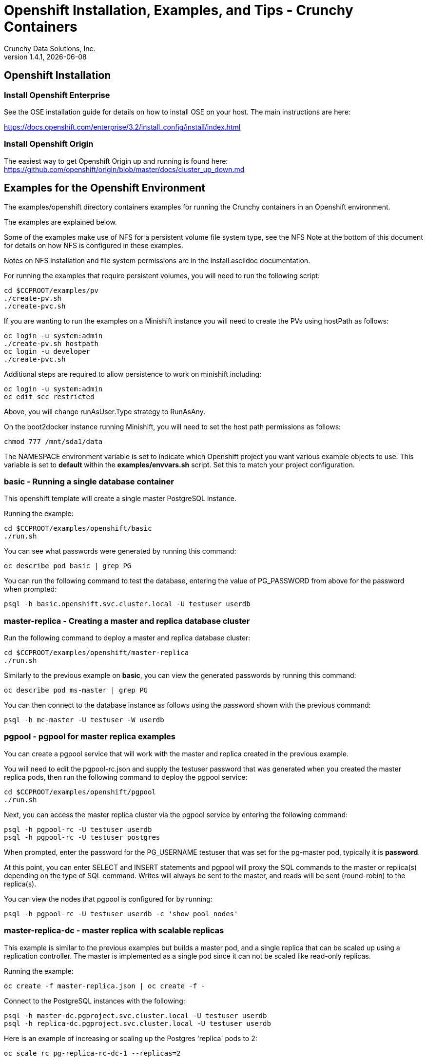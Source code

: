 = Openshift Installation, Examples, and Tips - Crunchy Containers
Crunchy Data Solutions, Inc.
v1.4.1, {docdate}
:title-logo-image: image:crunchy_logo.png["CrunchyData Logo",align="center",scaledwidth="80%"]

== Openshift Installation

=== Install Openshift Enterprise

See the OSE installation guide for details on how to install
OSE on your host.  The main instructions are here:

https://docs.openshift.com/enterprise/3.2/install_config/install/index.html

=== Install Openshift Origin

The easiest way to get Openshift Origin up and running is found here:
https://github.com/openshift/origin/blob/master/docs/cluster_up_down.md

== Examples for the Openshift Environment
The examples/openshift directory containers examples for
running the Crunchy containers in an Openshift environment.

The examples are explained below.

Some of the examples make use of NFS for a persistent volume
file system type, see the NFS Note at the bottom of this document
for details on how NFS is configured in these examples.

Notes on NFS installation and file system permissions are in the install.asciidoc documentation.

For running the examples that require persistent volumes, you
will need to run the following script:
....
cd $CCPROOT/examples/pv
./create-pv.sh
./create-pvc.sh
....

If you are wanting to run the examples on a Minishift instance
you will need to create the PVs using hostPath as follows:
....
oc login -u system:admin
./create-pv.sh hostpath
oc login -u developer
./create-pvc.sh
....

Additional steps are required to allow persistence to work
on minishift including:
....
oc login -u system:admin
oc edit scc restricted
....

Above, you will change runAsUser.Type strategy to RunAsAny.

On the boot2docker instance running Minishift, you will need
to set the host path permissions as follows:
....
chmod 777 /mnt/sda1/data
....


The NAMESPACE environment variable is set to indicate which Openshift
project you want various example objects to use.  This variable
is set to *default* within the *examples/envvars.sh* script.  Set this
to match your project configuration.

=== *basic* - Running a single database container

This openshift template will create a single master PostgreSQL instance.


Running the example:

....
cd $CCPROOT/examples/openshift/basic
./run.sh
....

You can see what passwords were generated by running this command:

....
oc describe pod basic | grep PG
....

You can run the following command to test the database, entering
the value of PG_PASSWORD from above for the password when prompted:

....
psql -h basic.openshift.svc.cluster.local -U testuser userdb
....

=== *master-replica* - Creating a master and replica database cluster

Run the following command to deploy a master and replica database cluster:

....
cd $CCPROOT/examples/openshift/master-replica
./run.sh
....

Similarly to the previous example on *basic*, you can view the generated
passwords by running this command:

....
oc describe pod ms-master | grep PG
....

You can then connect to the database instance as follows using the password
shown with the previous command:

....
psql -h mc-master -U testuser -W userdb
....

=== *pgpool*  - pgpool for master replica examples

You can create a pgpool service that will work with the
master and replica created in the previous example.

You will need to edit the pgpool-rc.json and supply the
testuser password that was generated when you created
the master replica pods, then run the following command
to deploy the pgpool service:

....
cd $CCPROOT/examples/openshift/pgpool
./run.sh
....

Next, you can access the master replica cluster via the pgpool
service by entering the following command:

....
psql -h pgpool-rc -U testuser userdb
psql -h pgpool-rc -U testuser postgres
....

When prompted, enter the password for the PG_USERNAME testuser
that was set for the pg-master pod, typically it is *password*.

At this point, you can enter SELECT and INSERT statements and
pgpool will proxy the SQL commands to the master or replica(s)
depending on the type of SQL command.  Writes will always
be sent to the master, and reads will be sent (round-robin)
to the replica(s).

You can view the nodes that pgpool is configured for by
running:
....
psql -h pgpool-rc -U testuser userdb -c 'show pool_nodes'
....

=== *master-replica-dc* - master replica with scalable replicas

This example is similar to the previous examples but
builds a master pod, and a single replica that can be scaled up
using a replication controller.   The master is implemented as
a single pod since it can not be scaled like read-only replicas.

Running the example:

....
oc create -f master-replica.json | oc create -f -
....

Connect to the PostgreSQL instances with the following:

....
psql -h master-dc.pgproject.svc.cluster.local -U testuser userdb
psql -h replica-dc.pgproject.svc.cluster.local -U testuser userdb
....

Here is an example of increasing or scaling up the Postgres 'replica' pods to 2:

....
oc scale rc pg-replica-rc-dc-1 --replicas=2
....

Enter the following commands to verify the PostgreSQL replication is working.

....
psql -c 'table pg_stat_replication' -h pg-master-rc.pgproject.svc.cluster.local -U master postgres
psql -h pg-replica-rc.pgproject.svc.cluster.local -U master postgres
....

You can see that the replica service is load balancing between
multiple replicas by running a command as follows, run the command
multiple times and the ip address should alternate between
the replicas:

....
psql -c 'select inet_server_addr()' -h pg-replica-rc -U master postgres
....

=== *backup* - Performing a Full Backup

This example assumes you have a database pod running called *basic*
as created by the *basic* example and that you have configured NFS as described
in Step 5 of the install.asciidoc.

You can perform a database backup by executing the following
step:

....
cd $CCPROOT/examples/openshift/backup-job
./run.sh
....

A successful backup will perform pg_basebackup on the pg-master and store
the backup in the NFS mounted volume under a directory named pg-master, each
backup will be stored in a subdirectory with a timestamp as the name.  This
allows any number of backups to be kept.

The *examples/openshift/crunchy-pv-backup.json* specifies a *persistentVolumeReclaimPolicy* of *Retain* to tell Openshift
that we want to keep the volume contents after the removal of the PV.

=== *master-pvc* - master using a PVC Example

This example will create a single master postgres pod that is using
an PVC based volume to store the postgres data files.

....
cd $CCPROOT/examples/openshift/master-pvc
./run.sh
....

=== *master-restore* - example of restoring a database from a backup

This is an example of restoring a database pod using
an existing backup archive located on an NFS volume.

First, locate the database backup you want to restore, for example:
....
/nfsfileshare/pg-master/2016-01-29:22:34:20
....

Then create the pod:
....
cd $CCPROOT/examples/openshift/master-restore
./run.sh
....

When the database pod starts, it will copy the backup files
to the database directory inside the pod and start up postgres as
usual.

The restore only takes place if:

 * the /pgdata directory is empty
 * the /backups directory contains a valid postgresql.conf file

=== Failover Example

An example of performing a database failover is described
in the following steps:

 * create a master and replica replication using master-replica-rc-dc-replicas-only.json
....
oc process -f master-replica-rc-dc-replicas-only.json | oc create -f -
....
 * scale up the number of replicas to 2
....
oc scale rc pg-replica-rc-1 --replicas=2
....
 * delete the master pod
....
oc delete pod pg-master-rc
....
 * exec into a replica and create a trigger file to being
   the recovery process, effectively turning the replica into a master
....
oc exec -it pg-replica-rc-1-lt5a5
touch /tmp/pg-failover-trigger
....
 * change the label on the replica to pg-master-rc instead of pg-replica-rc
....
oc edit pod/pg-replica-rc-1-lt5a5
original line: labels/name: pg-replica-rc
updated line: labels/name: pg-master-rc
....

 * or alternatively:

....
oc label --overwrite=true pod pg-replica-rc-1-lt5a5 name=pg-master-rc
....

You can test the failover by creating some data on the master
and then test to see if the replicas have the replicated data.

....
psql -c 'create table foo (id int)' -U master -h pg-master-rc postgres
psql -c 'table foo' -U master -h pg-replica-rc postgres
....

After a failover, you would most likely want to create a database
backup and be prepared to recreate your cluster from that backup.

=== *master-replica-rc-pvc*  - Master Slave Deployment using pvc

This example uses a pvc based volume for the master and the replicas.  In
some scenarios, customers might want to have all the Postgres
instances using NFS volumes for persistence.

Relevant files for this example:

 * master-replica-rc-pvc.json
This file creates the master and replica deployment, creating pods and services
where the replica is controlled by a Replication Controller, allowing you
to scale up the replicas.

To run the example, follow these steps:

As the project user, create the master replica deployment:
....
./run.sh
....

If you examing your NFS directory, you will see postgres data directories
created and used by your master and replica pods.

Next, add some test data to the master:
....
psql -c 'create table testtable (id int)' -U master -h pg-master-rc-pvc postgres
psql -c 'insert into testtable values (123)' -U master -h pg-master-rc-pvc postgres
....

Next, add a new replica:
....
oc scale rc pg-replica-rc-pvc-1 --replicas=2
....

At this point, you should see the new NFS directory created by the new
replica pod, and you should also be able to test that replication is
working on the new replica:
....
psql -c 'table testtable' -U master -h pg-replica-rc-pvc postgres
....

=== *badger* - pgbadger example

This example creates a pod that contains a database container and
a pgbadger container.

*pgbadger* is then served up on port 10000.  Each time you do a
GET on http://pg-master:10000/api/badgergenerate
it will run pgbadger against the database log files running in the
pg-master container.

golang is required to build the pgbadger container, on RH 7.2, golang
is found in the 'server optional' repository and needs to be enabled
to install.

To run the example:

....
cd $CCPROOT/examples/openshift/badger
./run.sh
....

try the following command to see the generated HTML output:

....
curl http://badger-example:10000/api/badgergenerate
....

You can view this output in a browser if you allow port forwarding
from your container to your server host using a command like
this:

....
socat tcp-listen:10001,reuseaddr,fork tcp:pg-master:10000
....

This command maps port 10000 of the service/container to port
10001 of the local server.  You can now use your browser to
see the badger report.

This is a short-cut way to expose a service to the external world,
Openshift would normally configure a Router whereby you could
'expose' the service in an Openshift way.  Here is the docs
on installing the Openshift Router:

....
https://docs.openshift.com/enterprise/3.0/install_config/install/deploy_router.html
....

=== *secret* - database with secrets

You can use Kubernetes Secrets to set and maintain your database
credentials.  Secrets requires you base64 encode your user and password
values as follows:

....
echo -n 'myuserid' | base64
....

You will paste these values into  your JSON secrets files for values.

This example allows you to set the Postgresql passwords
using Kube Secrets.

The secret uses a base64 encoded string to represent the
values to be read by the container during initialization.  The
encoded password value is *password*.  Run the example
as follows:

....
cd $CCPROOT/examples/openshift/secret/run.sh
./run.sh
....

The secrets are mounted in the */pguser*, */pgmaster*, */pgroot* volumes within the
container and read during initialization.  The container
scripts create a Postgres user with those values, and sets the passwords
for the master user and postgres superuser using the mounted secret volumes.

When using secrets, you do NOT have to specify the following
env vars if you specify all three secrets volumes:

 * PG_USER
 * PG_PASSWORD
 * PG_ROOT_PASSWORD
 * PG_MASTER_USER
 * PG_MASTER_PASSWORD

You can test the container as follows, in all cases, the password is *password*:
....
psql -h secret-pg -U pguser1 postgres
psql -h secret-pg -U postgres postgres
psql -h secret-pg -U master postgres
....

=== *watch* - Automated Failover

This example shows how a form of automated failover can be
configured for a master and replica deployment.

First, create a master and a replica, in this case the replica lives in a
Deployment which can scale up:

....
cd $CCPROOT/examples/openshift/master-replica-dc
./run.sh
....

Next, create an Openshift service account which is used by the crunchy-watch
container to perform the failover, also set policies that allow the
service account the ability to edit resources within the Openshift and
default projects :

....
cd $CCPROOT/examples/openshift/watch
oc create -f watch-sa.json
oc policy add-role-to-group edit system:serviceaccounts -n openshift
oc policy add-role-to-group edit system:serviceaccounts -n default
....

Next, create the container that will 'watch' the Postgresql cluster:

....
./run.sh
....

At this point, the watcher will sleep every 20 seconds (configurable) to
see if the master is responding.  If the master doesn't respond, the watcher
will perform the following logic:

 * log into Openshift using the service account
 * set its current project
 * find the first replica pod
 * delete the master service saving off the master service definition
 * create the trigger file on the first replica pod
 * wait 20 seconds for the failover to complete on the replica pod
 * edit the replica pod's label to match that of the master
 * recreate the master service using the stored service definition
 * loop through the other remaining replica and delete its pod

At this point, clients when access the master's service will actually
be accessing the new master.  Also, Openshift will recreate the number
of replicas to its original configuration which each replica pointed to the
new master.  Replication from the master to the new replicas will be
started as each new replica is started by Openshift.

To test it out, delete the master pod and view the watch pod log:
....
oc delete pod pg-master-dc
oc logs watch
oc get pod
....


=== *metrics* - Metrics Collection

This example shows how postgres metrics can be collected
and stored in prometheus and graphed with grafana.

First, create the crunchy-metrics pod which contains
the prometheus data store and the grafana graphing web application:

....
cd $CCPROOT/examples/openshift/metrics
./run.sh
....

At this point, you can view the prometheus web console at
crunchy-metrics:9090, the prometheus push gateway at crunchy-metrics:9091,
and the grafana web app at crunchy-metrics:3000.

Next, start a postgres pod that has the crunchy-collect container
as follows:
....
cd $CCPROOT/examples/openshift/collect
./run.sh
....

At this point, metrics will be collected every 3 minutes and pushed
to prometheus.  You can build graphs off the metrics using grafana.

=== *vacuum* - Vacuum  job

This example shows how you can run a vacuum job against
a postgres database container.

The crunchy-vacuum container image exists to allow a DBA
a way to run a job either one-off or scheduled to perform
a variety of vacuum operations.

To run the vacuum a single time, an example is included
as follows from the examples/openshift directory:

....
cd $CCPROOT/examples/openshift/master-replica
./run.sh
cd ../vacuum-job
./run.sh
....

This will start a vacuum container that runs as a Kube Job type.  It
will run once.  The crunchy-vacuum image is executed, passed in
the Postgres connection parameters to the single-master postgres
container.  The type of vacuum performed is dictated by the
environment variables passed into the job. The complete set
of environment variables read by the vacuum job include:

 * VAC_FULL - when set to true adds the FULL parameter to the VACUUM command
 * VAC_TABLE - when set, allows you to specify a single table to vacuum, when
 not specified, the entire database tables are vacuumed
 * JOB_HOST - required variable is the postgres host we connect to
 * PG_USER - required variable is the postgres user we connect with
 * PG_DATABASE - required variable is the postgres database we connect to
 * PG_PASSWORD - required variable is the postgres user password we connect with
 * PG_PORT - allows you to override the default value of 5432
 * VAC_ANALYZE - when set to true adds the ANALYZE parameter to the VACUUM command
 * VAC_VERBOSE - when set to true adds the VERBOSE parameter to the VACUUM command
 * VAC_FREEZE - when set to true adds the FREEZE parameter to the VACUUM command

=== *custom-config* - Custom Configuration Files

This example shows how you can use your own customized version of setup.sql
when creating a postgres database container.

If you mount a /pgconf volume, crunchy-postgres will look at that directory
for postgresql.conf, pg_hba.conf, and setup.sql.  If it finds one of them it
will use that file instead of the default files.  Currently, if you specify a postgresql.conf
file, you also need to specify a pg_hba.conf file.

The example shows how a custom setup.sql file can be used.
Run it as follows:

....
cd $CCPROOT/examples/openshift/custom-config
./run.sh
....

This will start a database container that will use an NFS mounted /pgconf
directory that will container the custom setup.sql file found in the example
directory.

=== *custom-config-sync* - Custom Configuration Files with Sync Replica

This example shows how you can use your own customized version of postgresql.conf
and pg_hba.conf to override the default configuration.  It also specifies
a sync replica in the postgresql.conf and starts up a sync replica.

If you mount a /pgconf volume, crunchy-postgres will look at that directory
for postgresql.conf, pg_hba.conf, and setup.sql.  If it finds one of them it
will use that file instead of the default files.  Currently, if you specify a postgresql.conf
file, you also need to specify a pg_hba.conf file.

Run it as follows:

....
cd $CCPROOT/examples/openshift/custom-config-sync
./run.sh
....

This will start a *csmaster* container that will use the custom
config files when the database is running.  It will also create
a sync replica named *cssyncreplica*, this replica is
connected to the master via streaming replication.

=== *pgbouncer* - pgbouncer

This example shows how you can use the crunchy-pgbouncer container
when running under Openshift.

The example assumes you have run the master/replica example
found here:
....
$CCPROOT/examples/openshift/master-replica-dc
....

Then you would start up the pgbouncer container using the following
example:
....
cd $CCPROOT/examples/openshift/pgbouncer
./run.sh
....

The example assumes you have an NFS share path of /nfsfileshare/!  NFS
is required to mount the pgbouncer configuration files which are
then mounted to /pgconf in the crunchy-pgbouncer container.

If you mount a /pgconf volume, crunchy-postgres will look at that directory
for postgresql.conf, pg_hba.conf, and setup.sql.  If it finds one of them it
will use that file instead of the default files.

Test the example by killing off the master database container as
follows:
....
oc delete pod pg-master-rc-dc
....

Then watch the pgbouncer log as follows to confirm it detects the loss
of the master:
....
oc logs pgbouncer
....

After the failover is completed, you should be able to access
the new master using the master service as follows:
....
psql -h pg-master-rc-dc.openshift.svc.cluster.local -U master postgres
....

and access the replica as follows:
....
psql -h pg-replica-rc-dc.openshift.svc.cluster.local -U master postgres
....

or via the pgbouncer proxy as follows:
....
psql -h pgbouncer.openshift.svc.cluster.local  -U master master
....

=== *sync* - synchrounous replica

This example deploys a PostgreSQL cluster with a master,
a synchrounous replica, and an asynchronous replica.  The
two replicas share the same Service.

Running the example:
....
cd $CCPROOT/examples/openshift/sync
./run.sh
....

Connect to the *master* and *replica* databases as follows:
....
psql -h master -U postgres postgres -c 'create table mister (id int)'
psql -h master -U postgres postgres -c 'insert into mister values (1)'
psql -h master -U postgres postgres -c 'table pg_stat_replication'
psql -h replica -U postgres postgres -c 'select inet_server_addr(), * from mister'
psql -h replica -U postgres postgres -c 'select inet_server_addr(), * from mister'
psql -h replica -U postgres postgres -c 'select inet_server_addr(), * from mister'
....

This set of queries will show you the IP address of the Postgres replica
container, notice it changes because of the round-robin Service proxy
we are using for both replicas.  The example queries also show that both
replicas are replicating from the master.

=== *pgadmin4* - pgadmin4

This example, examples/openshift/pgadmin4, provides a
container that runs the pgadmin4 web application.

To run this example, run the following:

....
cd $CCPROOT/examples/openshift/pgadmin4
./run.sh
....

This script creates the *pgadmin4* pod and service, it will
expose port 5050.

You should now be able to browse to http://pgadmin4.openshift.svc.cluster.local:5050
and log into the web application using a user ID of *admin@admin.org*
and password of *password*.  Replace YOURLOCALIP with whatever
your local IP address happens to be.


=== *workshop* - workshop

This example, $CCPROOT/examples/openshift/workshop, provides an
example of using Openshift Templates to build pods, routes, services, etc.

You use the *oc new-app* command to create objects from the
JSON templates.  This is an alternative way to create Openshift objects
instead of using *oc create*.

This example is used within a joint Redhat-Crunchy workshop that is
given at various conferences to demonstrate Openshift and Crunchy Containers
working together.  Thanks to Steven Pousty from Redhat for this
example!

See the README file within the workshop directory for instructions
on running the example.


=== *pitr* - PITR (point in time recovery)

This is a complex example.  For details on how PITR is implemented
within the Suite, see the link:pitr.asciidoc[PITR Documentation] for details and background.

This example, $CCPROOT/examples/openshift/pitr, provides an
example of performing a PITR using Openshift.

Lets start by running the example database container:
....
cd $CCPROOT/examples/openshift/pitr
./run-master-pitr.sh
....

This step will create a database container, *master-pitr*.  This
container is configured to continuously write WAL segment files
to a mounted volume (/pgwal).

After you start the database, you will create a base backup
using this command:
....
./run-master-pitr-backup.sh
....

This will create a backup and write the backup files to a persistent
volume (/pgbackup).

Next, lets create some recovery targets within the database, run
the SQL commands against the *master-pitr* database as follows:
....
./run-sql.sh
....

This will create recovery targets named *beforechanges*, *afterchanges*, and
*nomorechanges*.  It will create a table, *pitrtest*, between
the *beforechanges* and *afterchanges* targets.  It will also run a SQL
CHECKPOINT to flush out the changes to WAL segments.

Next, now that we have a base backup and a set of WAL files containing
our database changes, we can shut down the *master-pitr* database
to simulate a database failure.  Do this by running the following:
....
oc delete pod master-pitr
....

Next, we will create 3 different restored database containers based
upon the base backup and the saved WAL files.

First, we restore prior to the *beforechanges* recovery target.  This
recovery point is *before* the *pitrtest* table is created.

Edit the master-pitr-restore.json file, and edit the environment
variable to indicate we want to use the *beforechanges* recovery
point:
....
}, {
"name": "RECOVERY_TARGET_NAME",
"value": "beforechanges"
}, {
....

Then run the following to create the restored database container:
....
./run-restore-pitr.sh
....

After the database has restored, you should be able to perform
a test to see if the recovery worked as expected:
....
psql -h master-pitr-restore.openshift.svc.cluster.local -U postgres postgres -c 'table pitrtest'
psql -h master-pitr-restore.openshift.svc.cluster.local -U postgres postgres -c 'create table foo (id int)'
psql -h master-pitr-restore.openshift.svc.cluster.local -U postgres postgres -c 'select pg_xlog_replay_resume()'
psql -h master-pitr-restore.openshift.svc.cluster.local -U postgres postgres -c 'create table foo (id int)'
....

The output of these command should show that the *pitrtest* table is not
present.  It should also show that you can not create a new table
because the database is paused in recovery mode.  Lastly, if you
execute a *resume* command, it will show that you can now create
a table as the database has fully recovered.

You can also test that if *afterchanges* is specified, that the
*pitrtest* table is present but that the database is still in recovery
mode.

Lastly, you can test a full recovery using *all* of the WAL files, if
you remove the *RECOVERY_TARGET_NAME* environment variable completely.

The NFS portions of this example depend upon an NFS file
system with the following path configurations be present:
....
/nfsfileshare
/nfsfileshare/backups
/nfsfileshare/WAL
....

=== *backrest* - pgbackrest example

This example shows how to enable pgbackrest as the archiver
within the crunchy-postgres container.
See the link:backrest.asciidoc[pgbackrest Documentation] for details and background.

Start by running the example database container:
....
cd $CCPROOT/examples/openshift/backrest
./run.sh
....

This will create the following:

 * PV/PVC for /pgconf and /backrestrepo volumes
 * master database pod
 * master service

The run.sh script copies the pgbackrest.conf configuration file
to /nfsfileshare/pgconf which is our NFS file path.

The archive files are written to the NFS path of /nfsfileshare/backrestrepo.

The presence of /pgconf/pgbackrest.conf is what is used to
determine whether pgbackrest will be used as the archive command or not.
You will need to specify the ARCHIVE_TIMEOUT environment variable
as well to use this.

After you run the example, you should see archive files
being written to the /backrestrepo volume (/nfsfileshare/backrestrepo).

You can create a backup using backrest using this command within
the container:
....
pgbackrest --stanza=db backup --db-path=/pgdata/master-backrest/ --log-path=/tmp --repo-path=/backrestrepo -conf=/pgconf/pgbackrest.conf
....

=== backrest restore

This assumes you have run the pgbackrest example above. There are two options to choose from when performing a restore, DELTA and FULL. A FULL is the default; a DELTA will only occur if the environment variable DELTA is specified in the restore-job spec. Consult the pgbackrest user guide to determine which is best suited to run.

Steps for FULL restore

 * Delete the master-backrest pod, if still running
 * Empty the PGDATA directory (remove all files)
 * Navigate to the backrest_restore examples directory. Execute the full-restore.sh script.
 * Check the restore logs (db-restore.log) in the /backrestrepo mountpointfor success. You can also view the logs of the completed job pod with kubectl get pod -a
 * Re-create the master-backrest pod in the backrest examples directory. The database will recover.

Steps for DELTA restore

 * Delete the master-backrest pod, if still running
 * rm postmaster.pid from PGDATA.
 * Navigate to the backrest_restore examples directory. Execute the delta-restore.sh script.
 * Check the restore logs (db-restore.log) in the /backrestrepo mountpointfor success. You can also view the logs of the completed job pod with kubectl get pod -a
 * Re-create the master-backrest pod in the backrest examples directory. The database will recover only files that have changed from the last backup.

=== *configmap*- database credentials from a configmap

This example shows how to use a configmap to store the
postgresql.conf and pg_hba.conf files to be used when
overriding the default configuration within the container.

Start by running the database container:
....
cd $CCPROOT/examples/openshift/configmap
./run.sh
....

The files, pg_hba.conf and postgresql.conf, in the
example directory are used to create a configmap object
within OpenShift.  Within the run.sh script, the configmap
is created, and notice within the configmap.json file
how the /pgconf mount is related to the configmap.


=== *statefulset*- a StatefulSet example

This example shows how to use a StatefulSet (available
in Openshift Origin 1.5) to create a PostgreSQL cluster.

Build the example by:
....
cd $CCPROOT/examples/openshift/statefulset
./run.sh
....

This will create a statefulset named pgset, which will create
2 pods, pgset-0 and pgset-1:
....
oc get statefulset
oc get pod
....

A service is created for the master and another service for the replica:
....
oc get service
....

The statefulset ordinal value of 0 is used to determine which pod
will act as the PostgreSQL master, all other ordinal values will
assume the replica role.

=== *crunchy-proxy*- a Postgres-aware proxy

This example shows how to use the *crunchy-proxy* to
act as a smart proxy to a PostgreSQL cluster.  The example
depends upon the *master-replica* example being run prior.

*crunchy-proxy* offers a high performance alternative to
pgbouncer and pgpool.

The proxy example copies a configuration file to the PV_PATH
and starts up the *crunchy-proxy* within a Deployment.

The proxy reads the configuration file from a */config* volume
mount and begins execution.

Start by running the proxy container:
....
cd $CCPROOT/examples/openshift/crunchy-proxy
./run.sh
....

The proxy will listen on port 5432 as specified in the
configuration file.  The example creates a Service named
*crunchy-proxy* that you can use to access the configured
PostgreSQL backend containers from the *master-replica* example.

See the following link for more information on the *crunchy-proxy*:

https://github.com/CrunchyData/crunchy-proxy

Test the proxy by running psql commands via the proxy connection:
....
psql -h crunchy-proxy -U postgres postgres
....

SQL "reads" will be sent to the PostgreSQL replica database if your
SQL includes the *crunchy-proxy* read annotation.  SQL statements
that do not include the read annotation will be sent to the master
database container within the PostgreSQL cluster.


=== *master-deployment*- deploy a master and replica both in a Deployment

This example shows how to deploy a master pod in a Deployment
and use the PGDATA_PATH_OVERRIDE env var to determine the /pgdata
path.  With the override, you can restart the master pod and it
will be able to find the original postgres data path.

The example also starts a replica pod within a Deployment of its own
so that you can scale up the replica pods.

Start by running the example:
....
cd $CCPROOT/examples/openshift/master-deployment
./run.sh
....

this will start a master-dc service, a replica-dc service,
a master-dc deployment with replicas count of 1 and a
replica-dc deployment with replicas count of 2.


== Openshift Tips

=== Tip 1: Finding the Postgresql Passwords

The passwords used for the PostgreSQL user accounts are generated
by the Openshift 'process' command.  To inspect what value was
supplied, you can inspect the master pod as follows:

....
oc get pod pg-master-rc-1-n5z8r -o json
....

Look for the values of the environment variables:

 *  PG_USER
 *  PG_PASSWORD
 *  PG_DATABASE

=== Tip 2: Examining a backup job log

Database backups are implemented as a Kubernetes Job.  A Job is meant to run one time only
and not be restarted by Kubernetes.  To view jobs in Openshift you enter:

....
oc get jobs
oc describe job backupjob
....

You can get detailed logs by referring to the pod identifier in the job 'describe'
output as follows:

....
oc logs backupjob-pxh2o
....

=== Tip 3: Password Management

Remember that if you do a database restore, you will get
whatever user IDs and passwords that were saved in the
backup.  So, if you do a restore to a new database
and use generated passwords, the new passwords will
not be the same as the passwords stored in the backup!

You have various options to deal with managing your
passwords:

 * externalize your passwords using secrets instead of using generated values
 * manually update your passwords to your known values after a restore

Note that you can edit the environment variables when there is a 'dc'
using, currently only the replicas have a 'dc' to avoid the possiblity
of creating multiple masters, this might need to change in the future,
to better support password management:
....
oc env dc/pg-master-rc PG_MASTER_PASSWORD=foo PG_MASTER=user1
....

=== Tip 4: Log Aggregation

Openshift can be configured to include the EFK stack for log aggregation.
Openshift Administrators can configure the EFK stack as documented
here:

https://docs.openshift.com/enterprise/3.1/install_config/aggregate_logging.html

=== Tip 5: nss_wrapper

If an Openshift deployment requires that random generated UIDs be
supported by containers, the Crunchy containers can be modified
similar to those located here to support the use of nss_wrapper
to equate the random generated UIDs/GIDs by openshift with
the postgres user:

https://github.com/openshift/postgresql/blob/master/9.4/root/usr/share/container-scripts/postgresql/common.sh


=== Tip 6: encoding secrets

You can use kubernetes secrets to set and maintain your database
credentials.  Secrets requires you base64 encode your user and password
values as follows:

....
echo -n 'myuserid' | base64
....

You will paste these values into  your JSON secrets files for values.

docker to be installed.

You can keep yum from upgrading docker by including this line
in your /etc/yum.conf file:

....
exclude=docker-1.9* docker-selinux-1.9*
....

=== Tip 7: DNS configuration for Openshift development

As of OSE 3.3, the following DNS modifications are not typically necessary
any longer....but I'm leaving them here as a reference....

Luke Meyer from Redhat wrote an excellent blog on how
to configure dnsmasq and Openshift, it is located here:

http://developers.redhat.com/blog/2015/11/19/dns-your-openshift-v3-cluster/

Key things included in this blog are:

 * configuring dhcp to include the local IP address in /etc/resolv.conf upon boot
 * configuring dnsmasq
 * configuring openshift dns to listen on another port

In my dev setup, I have openshifts DNS listening on 127.0.0.1:8053.
I have my dnsmasq listening on the local IP address 192.168.0.109:53

Therefore in my /etc/dhcp/dhclient.conf I have this config:

....
prepend domain-name-servers 192.168.0.109;
....

If you don't have your DNS configured correctly, replication controllers
and deployment configs basically will not work.

=== Tip 8: system policies for pv creation and listing

For my testing, I wanted to allow the *system* user to be able
to create and list persistent volumes, as of OSE 3.3, I had to
enter these commands as the *root* user after installation to
modify the policies:
....
oadm policy add-role-to-user cluster-reader system
oc describe clusterPolicyBindings :default
oadm policy add-cluster-role-to-user cluster-reader system
oc describe clusterPolicyBindings :default
oc describe clusterPolicyBindings :default
oadm policy add-cluster-role-to-user cluster-admin system
....

=== Tip 9: anyuid permissions

For my testing, I create a user named *test* on OSE, then
I run the following command to grant it permission to use the *anyuid* SCC:

....
oc adm policy add-scc-to-group anyuid system:authenticated
....

This says that any authenticate user can run with the anyuid SCC which lets
them create PVCs and use the *fsGroup* setting for the Postgres containers to
work using NFS.  There is probably a smarter and more precise way to grant
this permission?


=== Tip 10: NFS Setup

To control the permissions of the NFS file system
certain examples make use of the *supplementalGroups* security context
setting for pods.  In these examples, we specify the GID of the *nfsnobody*
group (65534).  If you want to use a different GID for the supplementalGroup
then you will need to alter the NFS examples accordingly.

When the pod runs, the pod user is UID *26* which is the postgres
user ID.  By specifying the *supplementalGroup* the pod will also
be added to the *nfsnobody* group.  So, when you set up your NFS
mount, you can specify the permissions to be as follows:
....
drwxrwx---.   3 nfsnobody nfsnobody   23 Dec 16 11:28 nfsfileshare
....

This restricts *other* users from writing to the NFS share, but will
allow the *nfsnobody* group to have write access.  This way, the
NFS mount permissions can be managed to only allow certain pods
write access.

Also, remember that on systems with SELinux set to enforcing mode
that you will need to allow NFS write permissions by running
this command:
....
sudo setsebool -P virt_use_nfs 1
....

Note that supplementalGroup settings are required for NFS but you
would use the fsGroup setting for the AWS file system.  Check out
this link for details:
https://docs.openshift.org/latest/install_config/persistent_storage/pod_security_context.html

=== Tip 11: Backup Lifecycle

Backups require the use of network storage like NFS in Openshift.
There is a required order of using NFS volumes in the manner
we do database backups.

So, first off, there is a one-to-one relationship between
a PV (persistent volume) and a PVC (persistence volume claim).  You
can NOT have a one-to-many relationship between PV and PVC(s).

So, to do a database backup repeatably, you will need to following
this general pattern:

 * as openshift admin user, create a unique PV (e.g. backup-pv-mydatabase)
 * as a project user, create a unique PVC (e.g. backup-pvc-mydatabase)
 * reference the unique PVC within the backup-job template
 * execute the backup job template
 * as a project user, delete the job
 * as a project user, delete the pvc
 * as openshift admin user, delete the unique PV

This procedure will need to be scripted and executed by the devops team when
performing a database backup.


=== Tip 12: Restore Lifecycle

To perform a database restore, we do the following:

 * locate the NFS path to the database backup we want to restore with
 * edit a PV to use that NFS path
 * edit a PV to specify a unique label
 * create the PV
 * edit a PVC to use the previously created PV, specifying the same label
   used in the PV
 * edit a database template, specifying the PVC to be used for mounting
   to the /backup directory in the database pod
 * create the database pod

If the /pgdata directory is blank AND the /backup directory contains
a valid postgres backup, it is assumed the user wants to perform a
database restore.

The restore logic will copy /backup files to /pgdata before starting
the database.  It will take time for the copying of the files to
occur since this might be a large amount of data and the volumes
might be on slow networks. You can view the logs of the database pod
to measure the copy progress.

=== Tip 13: Persistent Volume Matching

Restoring a database from an NFS backup requires the building
of a PV which maps to the NFS backup archive path.  For example,
if you have a backup at /backups/pg-foo/2016-01-29:22:34:20
then we create a PV that maps to that NFS path.  We also use
a "label" on the PV so that the specific backup PV can be identified.

We use the pod name in the label value to make the PV unique.  This
way, the related PVC can find the right PV to map to and not some other
PV.  In the PVC, we specify the same "label" which lets Kubernetes
match to the correct PV.

=== Tip 14: DNS host entry and DeploymentConfig

If your openshift environment can not resolve your hostname via
a DNS server (external to openshift!), you will get errors when trying
to create a DeploymentConfig.  So, you can either install dnsmasq
and reconfigure openshift for that, or, you can run a DNS server
on another host and add the openshift host entry to that DNS server.  I
use the skybridge2 Docker container for this purpose.  You have
to remember to adjust your /etc/resolv.conf to specify this new DNS
server.

=== Tip 15: Setting up Docker storage

I typically set up Docker storage this way:

 * add an extra IDE drive to my VM
 * fdisk /dev/sd? to format the drive
 * vgcreate /dev/sd?1 to create a volume group on the new drive partition
 * add VG=docker-vg to /etc/sysconfig/docker-storage-setup
 * run docker-storage-setup to use that new volume group

Follow the instructions available link:https://docs.openshift.com/container-platform/3.4/install_config/install/host_preparation.html#configuring-docker-storage[on the main Openshift documentation page]
to better understand how to customize Docker storage according to your needs.

== Openshift Dedicated Environment

Here are instructions for running examples on an Openshift Dedicated
environment.  For Dedicated, we have built a set of templates
that can be installed into a Dedicated instance to help automate
the creation of Crunchy Container Suite containers.

=== Installation

If you've already set up your environment as described in link:https://github.com/CrunchyData/crunchy-containers/blob/master/docs/install.asciidoc[install documentation],
use the following commands to install the templates into the Openshift environment:

....
oc login -u system:admin
cd $CCPROOT/examples/templates
./create-all.sh
....

=== Example Details

Each example will build a template to be later used by
users when they want to deploy a Crunchy container.

The templates are installed by running the following script
within each example directory:

....
./run.sh
....

When you run the examples, there are variable substitutions taking
place to set the image path and image tags within the Openshift
templates.  This substitution allows for better support of different
deployments and deployment environments.

=== database backup

Template Name is *crunchy-postgres-database-backup*

Example is found here:
....
cd $CCPROOT/examples/templates/backup
./run.sh
....

This template will create the following:

 * Job which generates a backup container

This example deploys a Job which results in a Pod
created which will run the crunchy-backup container.  It
will create a backup of a database and store the backup
files in a PVC.

=== PGBadger

Template Name is *crunchy-postgres-database-with-pgbadger*

Example is found here:
....
cd $CCPROOT/examples/templates/badger
./run.sh
....

This template will create the following:

 * database container (emptyDir)
 * pgbadger container
 * database service

=== Metrics Collection

Template Name is *crunchy-postgres-database-with-collect*

Example is found here:
....
cd $CCPROOT/examples/templates/collect
./run.sh
....

This template will create the following:

 * database container (emptyDir)
 * collect container
 * database service

This example will pull postgres metrics from the database
and push them to the metrics backend.

=== Metrics Collection and Badger Analysis

Template Name is *crunchy-postgres-database-with-collect-badger*

Example is found here:
....
cd $CCPROOT/examples/templates/master-collect-badger
./run.sh
....

This template will create the following:

 * master database container (emptyDir)
 * collect container
 * badger container
 * master database service

This example will pull postgres metrics from the database
and push them to the metrics backend as well as provide
a pgbadger container for log analysis.

=== Master - Replica Database Cluster

Template Name is *crunchy-postgres-master-replica-emptydir*

Example is found here:
....
cd $CCPROOT/examples/templates/master-replica
./run.sh
....

This template will create the following:

 * database container as the master (emptyDir)
 * database container as the replica (emptyDir)
 * database service for the master
 * database service for the replica

This example deploys a master-replica configuration
which uses emptyDir for persistence.

=== Master - Replica Database Cluster using DeploymentConfig for Replica

Template Name is *crunchy-postgres-master-replica-deployment-emptydir*

Example is found here:
....
cd $CCPROOT/examples/templates/master-slave-dc
./run.sh
....

This template will create the following:

 * database container as the master (emptyDir)
 * DeploymentConfig for the replica (emptyDir) allowing scaling
 * database service for the master
 * database service for the replica

This example deploys a master-slave configuration
which uses emptyDir for persistence.  The DeploymentConfig allows
you to scale up the number of replica containers.

=== Restore Database

Template Name is *crunchy-postgres-database-restore-emptydir*

Example is found here:
....
cd $CCPROOT/examples/templates/master-restore
./run.sh
....

This template will create the following:

 * database container (emptyDir)
 * database service

This example performs a database restore using a backup archive
found in a PVC.

=== Metrics

Template Name is *crunchy-metrics*

Example is found here:
....
cd $CCPROOT/examples/templates/metrics
./run.sh
....

This template will create the following:

 * prometheus container (PVC for persistence)
 * grafana container (PVC for persistence)
 * promgateway container
 * services for prometheus, grafana, and promgateway

This example deploys all the required metrics containers
which are used to store and visualize collected postgres metrics.
The example uses a single PVC to store all the metrics and
dashboard data.

=== pgadmin4

Template Name is *crunchy-pgadmin4-using-pvc*

Example is found here:
....
cd $CCPROOT/examples/templates/pgadmin4
./run.sh
....

This template will create the following:

 * pgadmin4 container (PVC for persistence)
 * service for pgadmin4

This example deploys the pgadmin4 container and uses
a PVC to persist the data.

=== pgbouncer

Template Name is *crunchy-pgbouncer*

Example is found here:
....
cd $CCPROOT/examples/templates/pgbouncer
./run.sh
....

This template will create the following:

 * pgbouncer container
 * PVC to hold configuration
 * service for pgbouncer

=== pgpool

Template Name is *crunchy-postgres-pgpool-template*

Example is found here:
....
cd $CCPROOT/examples/templates/pgpool
./run.sh
....

This template will create the following:

 * pgpool container within a DeploymentConfig
 * service for pgpool

This example deploys the pgpool container and service.  The DeploymentConfig
allows you to scale up the pgpool container.

=== replica with DeploymentConfig

Template names is *crunchy-postgres-replica-deployment-emptydir*

Example is found here:
....
cd $CCPROOT/examples/templates/replica-dc
./run.sh
....

These templates create the following:

 * replica database container using emptyDir volume and a DeploymentConfig
   allowing scaling
 * service for replica

This example deploys a single replica container which
uses emptyDir that can be scaled up within a DeploymentConfig.

=== secrets

Template names are *master-with-secrets-example*.

Example is found here:
....
cd $CCPROOT/examples/templates/secret
./run.sh
....

This run.sh script creates the following:

 * master database container using emptyDir volume
 * service for database
 * secrets to hold database credentials


=== single master database

Template names are *crunchy-postgres-database-emptydir* and
*crunchy-postgres-database-pvc*

Example is found here:
....
cd $CCPROOT/examples/templates/single-master
./run.sh
....

These templates create the following:

 * master database container using emptyDir volume or a PVC
 * service for database

This example deploys a single database container which
uses emptyDir or a PVC for volume persistence.

=== replica database

Template names are *crunchy-postgres-replica-emptydir* and
*crunchy-postgres-replica-pvc*.

Example is found here:
....
cd $CCPROOT/examples/templates/single-replica
./run.sh
....

This template will create the following:

 * replica database container using emptyDir or PVC as the data volume
 * service to the replica

This example deploys a replica database pod using either
emptyDir or a PVC to store data.  A service is also
created to the replica.

=== synchronous replica database

Template Name is *crunchy-postgres-master-sync-replica-pvc*

Example is found here:
....
cd $CCPROOT/examples/templates/sync
./run.sh
....

This template will create the following:

 * PVC for the master database
 * PVC for the replica database
 * master database container using PVC as the data volume
 * replica database container using PVC as the data volume
 * service to the master database
 * service to the replica database

This example deploys a database pod using a PVC to store data.
A service is also created to the database.  This example creates
a synchronous replica.

=== watch

Template Name is *crunchy-cluster-watch-template*

Example is found here:
....
cd $CCPROOT/examples/templates/watch
./run.sh
....

This template will create the following:

 * watch pod for watching a database cluster

This example deploys a watch pod that watches a database
master, if the master dies, it will trigger a failover to
a replica.  This pod uses a ServiceAccount which is required
to be defined.


== Legal Notices

Copyright © 2017 Crunchy Data Solutions, Inc.

CRUNCHY DATA SOLUTIONS, INC. PROVIDES THIS GUIDE "AS IS" WITHOUT WARRANTY OF ANY KIND, EITHER EXPRESS OR IMPLIED, INCLUDING, BUT NOT LIMITED TO, THE IMPLIED WARRANTIES OF NON INFRINGEMENT, MERCHANTABILITY OR FITNESS FOR A PARTICULAR PURPOSE.

Crunchy, Crunchy Data Solutions, Inc. and the Crunchy Hippo Logo are trademarks of Crunchy Data Solutions, Inc.
